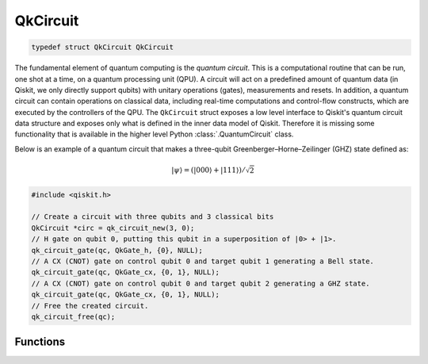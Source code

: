 =========
QkCircuit
=========

.. code-block:: c

   typedef struct QkCircuit QkCircuit

The fundamental element of quantum computing is the *quantum circuit*.  This is a computational
routine that can be run, one shot at a time, on a quantum processing unit (QPU).  A circuit will act
on a predefined amount of quantum data (in Qiskit, we only directly support qubits) with unitary
operations (gates), measurements and resets.  In addition, a quantum circuit can contain operations
on classical data, including real-time computations and control-flow constructs, which are executed
by the controllers of the QPU. The ``QkCircuit`` struct  exposes a low
level interface to Qiskit's quantum circuit data structure and exposes
only what is defined in the inner data model of Qiskit. Therefore it
is missing some functionality that is available in the higher level
Python :class:`.QuantumCircuit` class.

Below is an example of a quantum circuit that makes a three-qubit Greenberger–Horne–Zeilinger (GHZ)
state defined as:

.. math::

   |\psi\rangle = \left( |000\rangle + |111\rangle \right) / \sqrt{2}

.. code-block:: c

    #include <qiskit.h>

    // Create a circuit with three qubits and 3 classical bits
    QkCircuit *circ = qk_circuit_new(3, 0);
    // H gate on qubit 0, putting this qubit in a superposition of |0> + |1>.
    qk_circuit_gate(qc, QkGate_h, {0}, NULL);
    // A CX (CNOT) gate on control qubit 0 and target qubit 1 generating a Bell state.
    qk_circuit_gate(qc, QkGate_cx, {0, 1}, NULL);
    // A CX (CNOT) gate on control qubit 0 and target qubit 2 generating a GHZ state.
    qk_circuit_gate(qc, QkGate_cx, {0, 1}, NULL);
    // Free the created circuit.
    qk_circuit_free(qc);

Functions
=========

.. doxygengroup:: QkCircuit
   :content-only:

